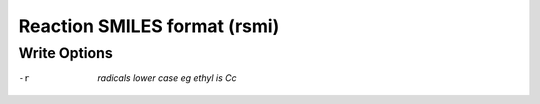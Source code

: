 .. _Reaction_SMILES_format:

Reaction SMILES format (rsmi)
=============================
Write Options
~~~~~~~~~~~~~ 

-r  *radicals lower case eg ethyl is Cc*


